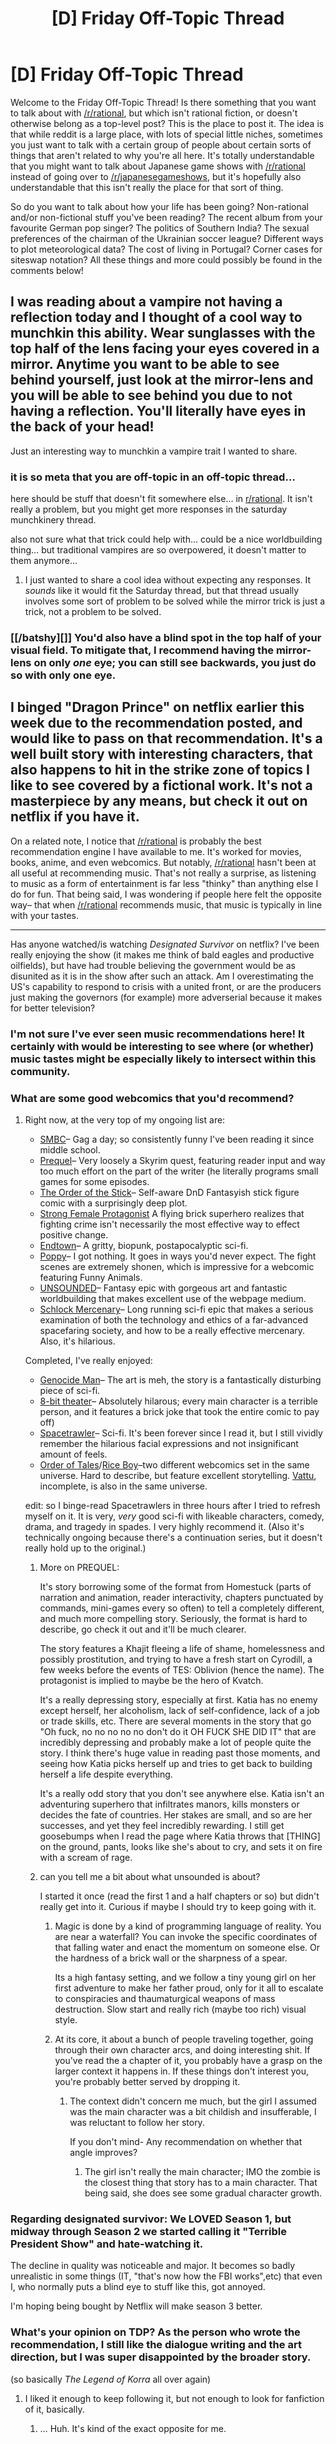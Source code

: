 #+TITLE: [D] Friday Off-Topic Thread

* [D] Friday Off-Topic Thread
:PROPERTIES:
:Author: AutoModerator
:Score: 12
:DateUnix: 1539961596.0
:DateShort: 2018-Oct-19
:END:
Welcome to the Friday Off-Topic Thread! Is there something that you want to talk about with [[/r/rational]], but which isn't rational fiction, or doesn't otherwise belong as a top-level post? This is the place to post it. The idea is that while reddit is a large place, with lots of special little niches, sometimes you just want to talk with a certain group of people about certain sorts of things that aren't related to why you're all here. It's totally understandable that you might want to talk about Japanese game shows with [[/r/rational]] instead of going over to [[/r/japanesegameshows]], but it's hopefully also understandable that this isn't really the place for that sort of thing.

So do you want to talk about how your life has been going? Non-rational and/or non-fictional stuff you've been reading? The recent album from your favourite German pop singer? The politics of Southern India? The sexual preferences of the chairman of the Ukrainian soccer league? Different ways to plot meteorological data? The cost of living in Portugal? Corner cases for siteswap notation? All these things and more could possibly be found in the comments below!


** I was reading about a vampire not having a reflection today and I thought of a cool way to munchkin this ability. Wear sunglasses with the top half of the lens facing your eyes covered in a mirror. Anytime you want to be able to see behind yourself, just look at the mirror-lens and you will be able to see behind you due to not having a reflection. You'll literally have eyes in the back of your head!

Just an interesting way to munchkin a vampire trait I wanted to share.
:PROPERTIES:
:Author: xamueljones
:Score: 23
:DateUnix: 1539988297.0
:DateShort: 2018-Oct-20
:END:

*** it is so meta that you are off-topic in an off-topic thread...

here should be stuff that doesn't fit somewhere else... in [[/r/rational][r/rational]]. It isn't really a problem, but you might get more responses in the saturday munchkinery thread.

also not sure what that trick could help with... could be a nice worldbuilding thing... but traditional vampires are so overpowered, it doesn't matter to them anymore...
:PROPERTIES:
:Author: norax1
:Score: 3
:DateUnix: 1540048660.0
:DateShort: 2018-Oct-20
:END:

**** I just wanted to share a cool idea without expecting any responses. It /sounds/ like it would fit the Saturday thread, but that thread usually involves some sort of problem to be solved while the mirror trick is just a trick, not a problem to be solved.
:PROPERTIES:
:Author: xamueljones
:Score: 9
:DateUnix: 1540065315.0
:DateShort: 2018-Oct-20
:END:


*** [[/batshy][]] You'd also have a blind spot in the top half of your visual field. To mitigate that, I recommend having the mirror-lens on only /one/ eye; you can still see backwards, you just do so with only one eye.
:PROPERTIES:
:Author: CCC_037
:Score: 3
:DateUnix: 1540194704.0
:DateShort: 2018-Oct-22
:END:


** I binged "Dragon Prince" on netflix earlier this week due to the recommendation posted, and would like to pass on that recommendation. It's a well built story with interesting characters, that also happens to hit in the strike zone of topics I like to see covered by a fictional work. It's not a masterpiece by any means, but check it out on netflix if you have it.

On a related note, I notice that [[/r/rational]] is probably the best recommendation engine I have available to me. It's worked for movies, books, anime, and even webcomics. But notably, [[/r/rational]] hasn't been at all useful at recommending music. That's not really a surprise, as listening to music as a form of entertainment is far less "thinky" than anything else I do for fun. That being said, I was wondering if people here felt the opposite way-- that when [[/r/rational]] recommends music, that music is typically in line with your tastes.

--------------

Has anyone watched/is watching /Designated Survivor/ on netflix? I've been really enjoying the show (it makes me think of bald eagles and productive oilfields), but have had trouble believing the government would be as disunited as it is in the show after such an attack. Am I overestimating the US's capability to respond to crisis with a united front, or are the producers just making the governors (for example) more adverserial because it makes for better television?
:PROPERTIES:
:Author: GaBeRockKing
:Score: 14
:DateUnix: 1539977045.0
:DateShort: 2018-Oct-19
:END:

*** I'm not sure I've ever seen music recommendations here! It certainly with would be interesting to see where (or whether) music tastes might be especially likely to intersect within this community.
:PROPERTIES:
:Author: I_Probably_Think
:Score: 3
:DateUnix: 1539984714.0
:DateShort: 2018-Oct-20
:END:


*** What are some good webcomics that you'd recommend?
:PROPERTIES:
:Author: Imperialgecko
:Score: 3
:DateUnix: 1539984677.0
:DateShort: 2018-Oct-20
:END:

**** Right now, at the very top of my ongoing list are:

- [[http://www.smbc-comics.com/][SMBC]]-- Gag a day; so consistently funny I've been reading it since middle school.\\
- [[http://www.prequeladventure.com/][Prequel]]-- Very loosely a Skyrim quest, featuring reader input and way too much effort on the part of the writer (he literally programs small games for some episodes.
- [[http://www.giantitp.com/comics/oots0001.html][The Order of the Stick]]-- Self-aware DnD Fantasyish stick figure comic with a surprisingly deep plot.
- [[http://strongfemaleprotagonist.com/issue-1/page-0/][Strong Female Protagonist]] A flying brick superhero realizes that fighting crime isn't necessarily the most effective way to effect positive change.
- [[https://www.gocomics.com/endtown/2009/01/19][Endtown]]-- A gritty, biopunk, postapocalyptic sci-fi.
- [[https://www.poppy-opossum.com/comic/a-story/][Poppy]]-- I got nothing. It goes in ways you'd never expect. The fight scenes are extremely shonen, which is impressive for a webcomic featuring Funny Animals.
- [[http://www.casualvillain.com/Unsounded/comic/ch01/ch01_01.html][UNSOUNDED]]-- Fantasy epic with gorgeous art and fantastic worldbuilding that makes excellent use of the webpage medium.
- [[https://www.schlockmercenary.com/2000-06-12][Schlock Mercenary]]-- Long running sci-fi epic that makes a serious examination of both the technology and ethics of a far-advanced spacefaring society, and how to be a really effective mercenary. Also, it's hilarious.

Completed, I've really enjoyed:

- [[http://www.genocideman.com/][Genocide Man]]-- The art is meh, the story is a fantastically disturbing piece of sci-fi.
- [[https://www.nuklearpower.com/2001/03/02/episode-001-were-going-where/][8-bit theater]]-- Absolutely hilarous; every main character is a terrible person, and it features a brick joke that took the entire comic to pay off)
- [[https://www.baldwinpage.com/spacetrawler/2010/01/01/spacetrawler-4/][Spacetrawler]]-- Sci-fi. It's been forever since I read it, but I still vividly remember the hilarious facial expressions and not insignificant amount of feels.
- [[http://www.rice-boy.com/order/][Order of Tales]]/[[http://www.rice-boy.com/see/][Rice Boy]]--two different webcomics set in the same universe. Hard to describe, but feature excellent storytelling. [[http://www.rice-boy.com/vattu/][Vattu]], incomplete, is also in the same universe.

edit: so I binge-read Spacetrawlers in three hours after I tried to refresh myself on it. It is very, /very/ good sci-fi with likeable characters, comedy, drama, and tragedy in spades. I very highly recommend it. (Also it's technically ongoing because there's a continuation series, but it doesn't really hold up to the original.)
:PROPERTIES:
:Author: GaBeRockKing
:Score: 9
:DateUnix: 1539988224.0
:DateShort: 2018-Oct-20
:END:

***** More on PREQUEL:

It's story borrowing some of the format from Homestuck (parts of narration and animation, reader interactivity, chapters punctuated by commands, mini-games every so often) to tell a completely different, and much more compelling story. Seriously, the format is hard to describe, go check it out and it'll be much clearer.

The story features a Khajit fleeing a life of shame, homelessness and possibly prostitution, and trying to have a fresh start on Cyrodill, a few weeks before the events of TES: Oblivion (hence the name). The protagonist is implied to maybe be the hero of Kvatch.

It's a really depressing story, especially at first. Katia has no enemy except herself, her alcoholism, lack of self-confidence, lack of a job or trade skills, etc. There are several moments in the story that go "Oh fuck, no no no no no don't do it OH FUCK SHE DID IT" that are incredibly depressing and probably make a lot of people quite the story. I think there's huge value in reading past those moments, and seeing how Katia picks herself up and tries to get back to building herself a life despite everything.

It's a really odd story that you don't see anywhere else. Katia isn't an adventuring superhero that infiltrates manors, kills monsters or decides the fate of countries. Her stakes are small, and so are her successes, and yet they feel incredibly rewarding. I still get goosebumps when I read the page where Katia throws that [THING] on the ground, pants, looks like she's about to cry, and sets it on fire with a scream of rage.
:PROPERTIES:
:Author: CouteauBleu
:Score: 3
:DateUnix: 1540023854.0
:DateShort: 2018-Oct-20
:END:


***** can you tell me a bit about what unsounded is about?

I started it once (read the first 1 and a half chapters or so) but didn't really get into it. Curious if maybe I should try to keep going with it.
:PROPERTIES:
:Author: tjhance
:Score: 2
:DateUnix: 1539989807.0
:DateShort: 2018-Oct-20
:END:

****** Magic is done by a kind of programming language of reality. You are near a waterfall? You can invoke the specific coordinates of that falling water and enact the momentum on someone else. Or the hardness of a brick wall or the sharpness of a spear.

Its a high fantasy setting, and we follow a tiny young girl on her first adventure to make her father proud, only for it all to escalate to conspiracies and thaumaturgical weapons of mass destruction. Slow start and really rich (maybe too rich) visual style.
:PROPERTIES:
:Author: SvalbardCaretaker
:Score: 3
:DateUnix: 1539998944.0
:DateShort: 2018-Oct-20
:END:


****** At its core, it about a bunch of people traveling together, going through their own character arcs, and doing interesting shit. If you've read the a chapter of it, you probably have a grasp on the larger context it happens in. If these things don't interest you, you're probably better served by dropping it.
:PROPERTIES:
:Author: GaBeRockKing
:Score: 2
:DateUnix: 1539993318.0
:DateShort: 2018-Oct-20
:END:

******* The context didn't concern me much, but the girl I assumed was the main character was a bit childish and insufferable, I was reluctant to follow her story.

If you don't mind- Any recommendation on whether that angle improves?
:PROPERTIES:
:Author: UniversalKenderLove
:Score: 1
:DateUnix: 1540173901.0
:DateShort: 2018-Oct-22
:END:

******** The girl isn't really the main character; IMO the zombie is the closest thing that story has to a main character. That being said, she does see some gradual character growth.
:PROPERTIES:
:Author: GaBeRockKing
:Score: 2
:DateUnix: 1540186433.0
:DateShort: 2018-Oct-22
:END:


*** Regarding designated survivor: We LOVED Season 1, but midway through Season 2 we started calling it "Terrible President Show" and hate-watching it.

The decline in quality was noticeable and major. It becomes so badly unrealistic in some things (IT, "that's now how the FBI works",etc) that even I, who normally puts a blind eye to stuff like this, got annoyed.

I'm hoping being bought by Netflix will make season 3 better.
:PROPERTIES:
:Author: MagicWeasel
:Score: 3
:DateUnix: 1539990403.0
:DateShort: 2018-Oct-20
:END:


*** What's your opinion on TDP? As the person who wrote the recommendation, I still like the dialogue writing and the art direction, but I was super disappointed by the broader story.

(so basically /The Legend of Korra/ all over again)
:PROPERTIES:
:Author: CouteauBleu
:Score: 2
:DateUnix: 1539980947.0
:DateShort: 2018-Oct-19
:END:

**** I liked it enough to keep following it, but not enough to look for fanfiction of it, basically.
:PROPERTIES:
:Author: GaBeRockKing
:Score: 1
:DateUnix: 1539983302.0
:DateShort: 2018-Oct-20
:END:

***** ... Huh. It's kind of the exact opposite for me.
:PROPERTIES:
:Author: CouteauBleu
:Score: 1
:DateUnix: 1540022810.0
:DateShort: 2018-Oct-20
:END:


** I really liked [[https://www.youtube.com/watch?v=8FJEtCvb2Kw][this video essay]] on "manufactured authenticity".

I've also been thinking a fair amount about a sequel series to [[http://alexanderwales.com/shadows/][/Shadows of the Limelight/]], not in terms of actually making a plot or creating characters, but in terms of what I would want the work to be saying, which would then serve as the springboard for thinking about the kinds of characters and/or plot that would serve to say those things.

Media, especially modern, fully adaptive media, serves as not just entertainment, but as a way to fulfill social and emotional desires. That makes it more important that someone playing their role plays it both in and "out" of character. But because people know that, there are meta layers to the character/actor distinction, where the character has quality X, the actor maintains a persona with quality X, and then there are occasional glimpses at "the real actor" which are actually manufactured in order to seem real to people who deeply need to believe that they're not being fooled (because if they were being fooled, it would ruin it for them, and the assumption is that everyone is inauthentic).

And then this all ties in with why/how people become stalkers, super-fans, or obsessive about particular personalities, because the edifices of public personality that get constructed are so real that they're indistinguishable from actual reality, and actually, because they're /optimized/ for appearing real, they can appear /more/ real than things that are /actually/ real.
:PROPERTIES:
:Author: alexanderwales
:Score: 10
:DateUnix: 1539977809.0
:DateShort: 2018-Oct-19
:END:

*** u/CouteauBleu:
#+begin_quote
  I really liked this video essay on "manufactured authenticity".
#+end_quote

Yeah, Lindsay Ellis does the best video essays.

Otherwise, I don't know about movie celebrities, but I've often noticed the opposite effect with internet celebrities, where people say that they're just playing a character when making political points or doing a "angry game reviewer" kind of shtick; but when you look at the opinions they express in interviews and other semi-unprepared media, they maintain traits of their persona that make you think "oh, this is actually really the way she thinks".
:PROPERTIES:
:Author: CouteauBleu
:Score: 3
:DateUnix: 1539980991.0
:DateShort: 2018-Oct-19
:END:


*** You might find Baudrillard's Simulacra and Simulacrum interesting.
:PROPERTIES:
:Author: Sampatrick15
:Score: 2
:DateUnix: 1540065121.0
:DateShort: 2018-Oct-20
:END:


*** "Things that try to look like things often do look more like things than things. Well-known fact." - Granny Weatherwax, /Wyrd Sisters/
:PROPERTIES:
:Author: CCC_037
:Score: 2
:DateUnix: 1540194945.0
:DateShort: 2018-Oct-22
:END:


** I'm goin' on another work trip next week! I'm going to be driving through an "outback" type area for a few days with my colleagues, doin' our work, and then I'll be staying in a tiny but touristy town for another 3 days. I'm looking forward to it so much; I've never been there before (it costs $~300 to fly to Indonesia, and about $500 to fly to this part of Australia). And I'll take a bunch of photos.

(NB: the place I'm going is not really "the outback" because it's far up north so it's got tropical weather, but it's got [[https://s1.at.atcdn.net/wp-content/uploads/2018/02/AT_2018JUN05_OnlineStory_OutbackBreaksWilpena3.jpg][long desolate expanses of red sand]], so...)

Anyone have advice for travelling solo? I'm going to be by myself for 3 days. I get really lonely so I have booked a bed in a 4 bedroom dorm at a youth hostel, but the hostel manager informed me that their guests tend to mostly be fruitpickers, so my plan of "finding a travel buddy" may have been too much.

Fortunately I've already made plans for two of the three days (Day 1: drive an hour and go on a scenic river cruise; Day 2: go to a wildlife rehabilitation centre in the afternoon), and am planning on just going into town and finding all the tourist traps on google and dealing with those.
:PROPERTIES:
:Author: MagicWeasel
:Score: 5
:DateUnix: 1539990705.0
:DateShort: 2018-Oct-20
:END:

*** get an audiobook or download some podcasts...

also always have a towel with you... no clue why... but some famous writer read it in a travel guide...

if you want a travel buddy, maybe look on meetup.com or couchsurfing.com for people and write them if they want to go to tourist traps

some people do that with dating sides/tinder but no clue if that works... all depends on how many people in that region use such websites

maybe go geocaching... should also be people and groups out there.... (maybe Pokemon go)
:PROPERTIES:
:Author: norax1
:Score: 3
:DateUnix: 1540048119.0
:DateShort: 2018-Oct-20
:END:

**** Good idea - I might check out tinder to see if I can find a travel buddy!

The town has a population of 6,000 so I'm not sure if geocaching is a fun pasttime there -but I'm sure that some people have set up caches because it is a tourist spot (just... not hugely popular, if that makes sense).
:PROPERTIES:
:Author: MagicWeasel
:Score: 2
:DateUnix: 1540080972.0
:DateShort: 2018-Oct-21
:END:

***** my village has a population of 2,000 we have 3 seperate geocatches and 2 for a bicycle tour.

but yeah, not sure if you can find someone on tinder (or other websites)
:PROPERTIES:
:Author: norax1
:Score: 3
:DateUnix: 1540100400.0
:DateShort: 2018-Oct-21
:END:

****** oh yeah! I'm sure I'll be able to find caches. Just maybe not groups of people going out to find them :)
:PROPERTIES:
:Author: MagicWeasel
:Score: 1
:DateUnix: 1540102551.0
:DateShort: 2018-Oct-21
:END:

******* I meant you should contact the one/s who made or maintain the caches. They are mostly locals.
:PROPERTIES:
:Author: norax1
:Score: 2
:DateUnix: 1540104117.0
:DateShort: 2018-Oct-21
:END:


*** Fruit pickers tend to be tired in the evening but are in the same situation as you - looking for entertainment and company (when not too tired). Grabing a beer, playing a round of cards against humanity or watching a movie require a modest amount of social initiative but are usually simple.

My other go-to strategy when lonely during solo traveling has been making more calls than usual.
:PROPERTIES:
:Author: SvalbardCaretaker
:Score: 3
:DateUnix: 1540129372.0
:DateShort: 2018-Oct-21
:END:


*** Audiobooks are surprisingly good at making long drives more pleasant. I can recommend anything by Dick Francis for a random, mixed audience.
:PROPERTIES:
:Author: CCC_037
:Score: 2
:DateUnix: 1540194591.0
:DateShort: 2018-Oct-22
:END:
